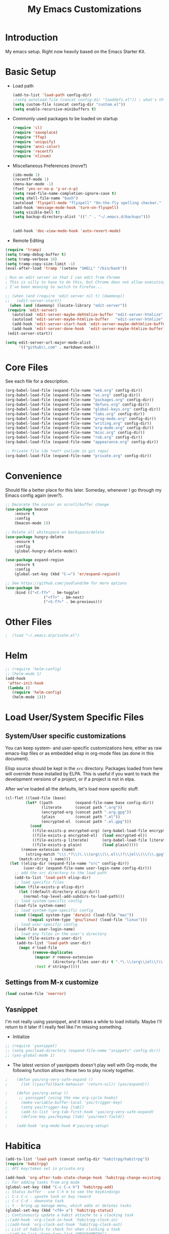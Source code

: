 #+TITLE: My Emacs Customizations
#+OPTIONS: toc:2 num:nil ^:nil

* Introduction
  :PROPERTIES:
  :CUSTOM_ID: introduction
  :END:

  My emacs setup. Right now heavily based on the Emacs Starter Kit.

* Basic Setup
- Load path
  #+name: load-paths
  #+BEGIN_SRC emacs-lisp
    (add-to-list 'load-path config-dir)
    ;(setq autoload-file (concat config-dir "loaddefs.el")) ; what's this for?***
    (setq custom-file (concat config-dir "custom.el"))
    (setq enable-recursive-minibuffers t)
  #+END_SRC
- Commonly used packages to be loaded on startup
  #+name: load-on-startup
  #+BEGIN_SRC emacs-lisp
    (require 'cl)
    (require 'saveplace)
    (require 'ffap)
    (require 'uniquify)
    (require 'ansi-color)
    (require 'recentf)
    (require 'nlinum)
  #+END_SRC
- Miscellaneous Preferences (move?) 
  #+BEGIN_SRC emacs-lisp
		(ido-mode 1)
		(recentf-mode 1)
		(menu-bar-mode -1)
		(fset 'yes-or-no-p 'y-or-n-p)
		(setq read-file-name-completion-ignore-case t)
		(setq shell-file-name "bash")
		(autoload 'flyspell-mode "flyspell" "On-the-fly spelling checker." t)
		(add-hook 'message-mode-hook 'turn-on-flyspell)
		(setq visible-bell t)
		(setq backup-directory-alist '(("." . "~/.emacs.d/backups")))
																						;(setq scroll-margin 10) ; scroll much sooner
																						;(setq scroll-conservatively 5) ; scroll the minimum amount
		(add-hook 'doc-view-mode-hook 'auto-revert-mode)
  #+END_SRC
- Remote Editing
#+BEGIN_SRC emacs-lisp
  (require 'tramp)
  (setq tramp-debug-buffer t)
  (setq tramp-verbose 10)
  (setq tramp-copy-size-limit -1)
  (eval-after-load 'tramp '(setenv "SHELL" "/bin/bash"))

  ; Run an edit server so that I can edit from Chrome
  ; This is silly to have to do this, but Chrome does not allow executing a new process.
  ; I've been meaning to switch to Firefox...

  ;; (when (and (require 'edit-server nil t) (daemonp))
  ;;   (edit-server-start))
	(when (and (daemonp) (locate-library "edit-server"))
   (require 'edit-server)
	 (autoload 'edit-server-maybe-dehtmlize-buffer "edit-server-htmlize" "edit-server-htmlize" t)
	 (autoload 'edit-server-maybe-htmlize-buffer   "edit-server-htmlize" "edit-server-htmlize" t)
	 (add-hook 'edit-server-start-hook 'edit-server-maybe-dehtmlize-buffer)
	 (add-hook 'edit-server-done-hook  'edit-server-maybe-htmlize-buffer)
   (edit-server-start))

  (setq edit-server-url-major-mode-alist
        '(("github\\.com" . markdown-mode)))

#+END_SRC
* Core Files
  :PROPERTIES:
  :CUSTOM_ID: core
  :END:
See each file for a description.
#+BEGIN_SRC emacs-lisp
	(org-babel-load-file (expand-file-name "web.org" config-dir))
	(org-babel-load-file (expand-file-name "vc.org" config-dir))
	(org-babel-load-file (expand-file-name "packages.org" config-dir))
	(org-babel-load-file (expand-file-name "defuns.org" config-dir))
	(org-babel-load-file (expand-file-name "global-keys.org" config-dir))
	(org-babel-load-file (expand-file-name "tabs.org" config-dir))
	(org-babel-load-file (expand-file-name "prog-mode.org" config-dir))
	(org-babel-load-file (expand-file-name "writing.org" config-dir))
	(org-babel-load-file (expand-file-name "org-mode.org" config-dir))
	(org-babel-load-file (expand-file-name "misc.org" config-dir))
	(org-babel-load-file (expand-file-name "rob.org" config-dir))
	(org-babel-load-file (expand-file-name "appearance.org" config-dir))

	;; Private file (do *not* include in git repo)
	(org-babel-load-file (expand-file-name "private.org" config-dir))
#+END_SRC
* Convenience
Should file a better place for this later.
Someday, whenever I go through my Emacs config again (ever?).
#+BEGIN_SRC emacs-lisp
	;; Decorate the cursor on scroll/buffer change
	(use-package beacon
		:ensure t
		:config
		(beacon-mode 1))

	;; Delete all whitespace on backspace/delete
	(use-package hungry-delete
		:ensure t
		:config
		(global-hungry-delete-mode))

	(use-package expand-region
		:ensure t
		:config
		(global-set-key (kbd "C-=") 'er/expand-region))

	;; See https://github.com/joodland/bm for more options
	(use-package bm
		:bind (("<C-f7>" . bm-toggle)
					 ("<f7>" . bm-next)
					 ("<S-f7>" . bm-previous)))
#+END_SRC
* Other Files
#+BEGIN_SRC emacs-lisp
;  (load "~/.emacs.d/private.el")
#+END_SRC
* Helm
#+BEGIN_SRC emacs-lisp
  ;; (require 'helm-config)
  ;; (helm-mode 1)
  (add-hook
   'after-init-hook
   (lambda ()
     (require 'helm-config)
     (helm-mode 1)))
#+END_SRC
* Load User/System Specific Files
** System/User specific customizations
   You can keep system- and user-specific customizations here, either as raw emacs-lisp 
   files or as embedded elisp in org-mode files (as done in this document).

   Elisp source should be kept in the =src= directory.  Packages loaded
   from here will override those installed by ELPA.  This is useful if
   you want to track the development versions of a project, or if a
   project is not in elpa.

   After we've loaded all the defaults, let's load more specific stuff.
   #+name: load-files
   #+BEGIN_SRC emacs-lisp
   (cl-flet ((load-file (base)
            (let* ((path          (expand-file-name base config-dir))
                   (literate      (concat path ".org"))
                   (encrypted-org (concat path ".org.gpg"))
                   (plain         (concat path ".el"))
                   (encrypted-el  (concat path ".el.gpg")))
              (cond
               ((file-exists-p encrypted-org) (org-babel-load-file encrypted-org))
               ((file-exists-p encrypted-el)  (load encrypted-el))
               ((file-exists-p literate)      (org-babel-load-file literate))
               ((file-exists-p plain)         (load plain)))))
          (remove-extension (name)
            (string-match "\\(.*?\\)\.\\(org\\(\\.el\\)?\\|el\\)\\(\\.gpg\\)?$" name)
         (match-string 1 name)))
     (let ((elisp-dir (expand-file-name "src" config-dir))
           (user-dir (expand-file-name user-login-name config-dir)))
       ;; add the src directory to the load path
       (add-to-list 'load-path elisp-dir)
       ;; load specific files
       (when (file-exists-p elisp-dir)
         (let ((default-directory elisp-dir))
           (normal-top-level-add-subdirs-to-load-path)))
       ;; load system-specific config
       (load-file system-name)
       ;; load system-type-specific config
       (cond ((equal system-type 'darwin) (load-file "mac"))
             ((equal system-type 'gnu/linux) (load-file "linux")))
       ;; load user-specific config
       (load-file user-login-name)
       ;; load any files in the user's directory
       (when (file-exists-p user-dir)
        (add-to-list 'load-path user-dir)
         (mapc #'load-file
               (remove-duplicates
                (mapcar #'remove-extension
                        (directory-files user-dir t ".*\.\\(org\\|el\\)\\(\\.gpg\\)?$"))
                :test #'string=)))))
   #+END_SRC
** Settings from M-x customize
   #+name: m-x-customize-customizations
   #+BEGIN_SRC emacs-lisp
  (load custom-file 'noerror)
   #+END_SRC
** Yasnippet
I'm not really using yasnippet, and it takes a while to load
initially. Maybe I'll return to it later if I really feel like I'm
missing something.
- Initialize
#+BEGIN_SRC emacs-lisp
	;; (require 'yasnippet)
	;; (setq yas/load-directory (expand-file-name "snippets" config-dir))
	;; (yas-global-mode 1)
#+END_SRC
-   The latest version of yasnippets doesn't play well with Org-mode, the
		following function allows these two to play nicely together.
#+BEGIN_SRC emacs-lisp
;    (defun yas/org-very-safe-expand ()
;      (let ((yas/fallback-behavior 'return-nil)) (yas/expand)))
   
;    (defun yas/org-setup ()
      ;; yasnippet (using the new org-cycle hooks)
;      (make-variable-buffer-local 'yas/trigger-key)
;      (setq yas/trigger-key [tab])
;      (add-to-list 'org-tab-first-hook 'yas/org-very-safe-expand)
;      (define-key yas/keymap [tab] 'yas/next-field))
    
;    (add-hook 'org-mode-hook #'yas/org-setup)
  #+END_SRC
		
* Habitica
#+BEGIN_SRC emacs-lisp
	(add-to-list 'load-path (concat config-dir "habitrpg/habitrpg"))
	(require 'habitrpg)
	;; API key/token set in private.org

	(add-hook 'org-after-todo-state-change-hook 'habitrpg-change-existing 'append)
	;; For adding tasks from org mode
	(global-set-key (kbd "C-c C-x h") 'habitrpg-add)
	;; Status buffer - use C-h m to see the keybindings
	;; C-c C-c - upvote task or buy reward
	;; C-c C-d - downvote task
	;; t - bring up manage menu, which adds or deletes tasks
	(global-set-key (kbd "<f9> a") 'habitrpg-status)
	;; Continuously update a habit attache to a clocking task
	;;(add-hook 'org-clock-in-hook 'habitrpg-clock-in)
	;;(add-hook 'org-clock-out-hook 'habitrpg-clock-out)
	;; List of habits to check for when clocking a task
	;;(add-to-list 'hrpg-tags-list "PROGRAMMING")
	;;(add-to-list 'hrpg-tags-list "WORK")

	;; I don't want to constantly be adding things to Habitica; I want to
	;; manually mark things. So I'm making a new function based on
	;; habitrpg-add, though I don't understand some parts of it.
	(defun habitrpg-change-existing ()
		"Change state of an existing habitica task."
		(interactive)
		(save-excursion
			(save-window-excursion
				(if (string= major-mode 'org-agenda-mode) (org-agenda-switch-to))
				(lexical-let* ((task (nth 4 (org-heading-components)))
											 (state (nth 2 (org-heading-components)))
											 (in-habit (org-entry-get-with-inheritance "IN_HABITRPG"))
											 (last-done-string
												(if (org-is-habit-p (point))
														(car (sort 
																	(org-habit-done-dates
																	 (org-habit-parse-todo))
																	'>)))
												nil)
											 (last-done-day 
												(if (and (member "hrpgdaily" (org-get-tags-at))
																 last-done-string)
														(butlast
														 (nthcdr 3
																		 (decode-time 
																			(days-to-time last-done-string
																										))) 4)
													nil))
											 type)
					(habitrpg-get-id task
													 (lambda (id)
														 (when (or
																		(and (equal last-done-day 
																								(reverse (butlast (calendar-current-date))))
																				 (not (string= state "DONE")))
																		(string= state "DONE"))
															 (habitrpg-upvote id)
															 (message "Task \"%s\" completed!" task))))))))
#+END_SRC
* Improvements
  :PROPERTIES:
  :CUSTOM_ID: todo
  :END:
** Packages to mess around with/utilize:
*** TODO electric case (new-function => new_function)
*** TODO string-inflection (underscore => UPCASE => camelCase)
*** TODO Switch to aspell:
#+BEGIN_SRC emacs-lisp
  ;; (setq ispell-program-name "aspell")
  ;;   ;; -C makes aspell accept run-together words
  ;;   ;; --run-together-limit is maximum number of words that can be strung together.
  ;;   (setq ispell-extra-args '("-C" "--sug-mode=ultra" "--run-together-limit=5"))
#+END_SRC
** TODO Smex package
** TODO Make everything look pretty in the org files
- Especially the way code is displayed
** TODO Add an org-mode hook for flyspell
- Will flyspell-prog-mode work well to ignore things like #+STARTUP: showall?
** TODO Configure/learn to use YASNIPPET
** TODO Use new, Better flymake configure it
* Resources
  :PROPERTIES:
  :CUSTOM_ID: resources
  :END:
  [[http://emacswiki.org][Emacs Wiki]]
